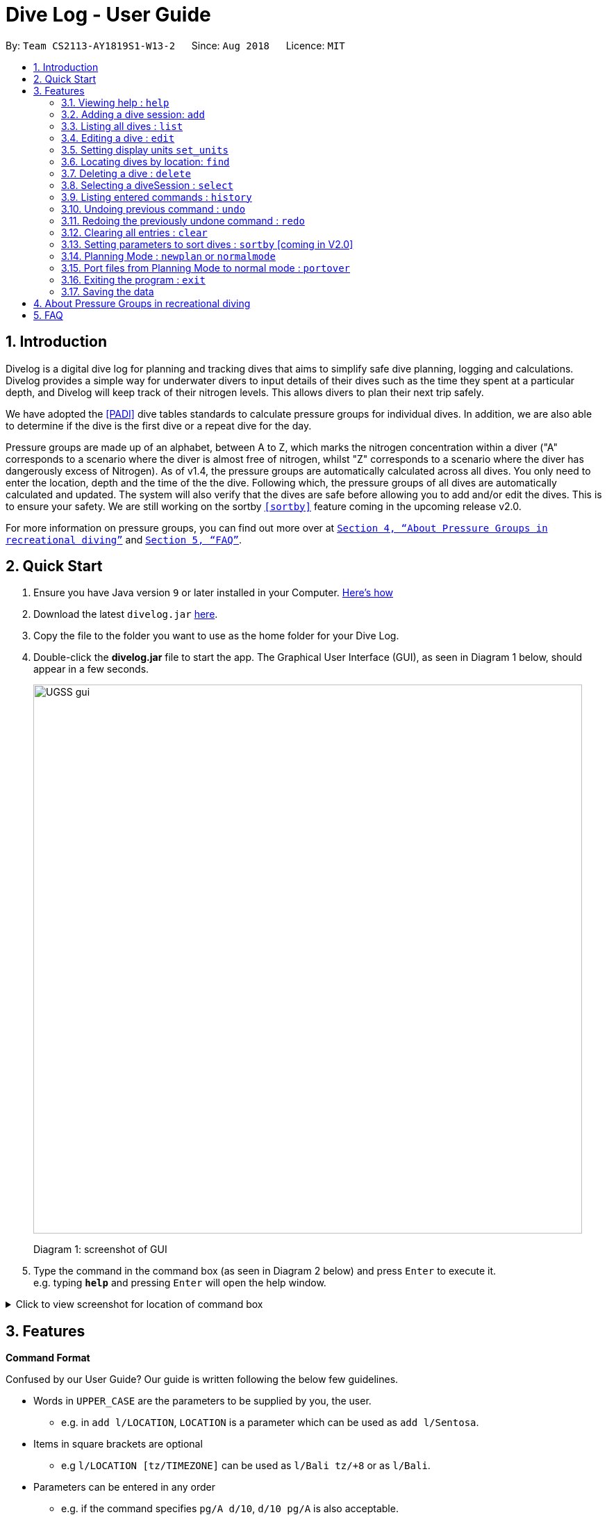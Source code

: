 = Dive Log - User Guide
:site-section: UserGuide
:toc:
:toc-title:
:toc-placement: preamble
:sectnums:
:imagesDir: images
:stylesDir: stylesheets
:xrefstyle: full
:experimental:
ifdef::env-github[]
:tip-caption: :bulb:
:note-caption: :information_source:
endif::[]
:repoURL: https://github.com/CS2113-AY1819S1-W13-2/main

By: `Team CS2113-AY1819S1-W13-2`      Since: `Aug 2018`      Licence: `MIT`

== Introduction

Divelog is a digital dive log for planning and tracking dives that aims to simplify safe dive planning, logging and calculations.
Divelog provides a simple way for underwater divers to input details of their dives such as the time they spent at a particular depth, and Divelog will keep track of their nitrogen levels.
This allows divers to plan their next trip safely. +

We have adopted the <<PADI>> dive tables standards to calculate pressure groups for individual dives. In addition, we are also able to determine if the dive is the first dive or a repeat dive for the day.

Pressure groups are made up of an alphabet, between A to Z, which marks the nitrogen concentration within a diver ("A" corresponds to a scenario where the diver is almost free of nitrogen, whilst "Z" corresponds to a scenario where the diver has dangerously excess of Nitrogen).
As of v1.4, the pressure groups are automatically calculated across all dives. You only need to enter the location, depth and the time of the the dive. Following which, the pressure groups of all dives are automatically calculated and updated.
The system will also verify that the dives are safe before allowing you to add and/or edit the dives. This is to ensure your safety.
We are still working on the sortby
`<<sortby>>` feature coming in the upcoming release v2.0. +

For more information on pressure groups, you can find out more over at `<<pressure_groups>>` and  `<<FAQ>>`.

== Quick Start

.  Ensure you have Java version `9` or later installed in your Computer.
http://www.methods.co.nz/asciidoc/[Here's how^]
.  Download the latest `divelog.jar` link:{repoURL}/releases[here].
.  Copy the file to the folder you want to use as the home folder for your Dive Log.
.  Double-click the *divelog.jar* file to start the app. The Graphical User Interface (GUI), as seen in Diagram 1 below, should appear in a few seconds.
+
image::UGSS_gui.png[width="790"]
Diagram 1: screenshot of GUI
+
.  Type the command in the command box (as seen in Diagram 2 below) and press kbd:[Enter] to execute it. +
e.g. typing *`help`* and pressing kbd:[Enter] will open the help window.

+++ <details><summary> +++
Click to view screenshot for location of command box
+++ </summary><div> +++
image::UGSS_Ui_command.png[width="800"]
Diagram 2: Command Box location
+++ </div></details> +++

[[Features]]
== Features

====
*Command Format*

Confused by our User Guide? Our guide is written following the below few guidelines.

* Words in `UPPER_CASE` are the parameters to be supplied by you, the user.
** e.g. in `add l/LOCATION`, `LOCATION` is a parameter which can be used as `add l/Sentosa`.
* Items in square brackets are optional
** e.g `l/LOCATION [tz/TIMEZONE]` can be used as `l/Bali tz/+8` or as `l/Bali`.
* Parameters can be entered in any order
** e.g. if the command specifies `pg/A d/10`, `d/10 pg/A` is also acceptable.
* A vertical bar `a|b` means either `a` or `b` will work as inputs.
====

=== Viewing help : `help`

Use this command to help window to see the user guide. Upon entering the command, a separate window with the user guide will open.

Format: `help`

+++ <details><summary> +++
Click here to view the screenshots to open help within the application
+++ </summary><div> +++

image::UGSS_help1.png[width="800"]
Diagram 3: Enter the help command in the command box

image::UGSS_help2.png[width="800"]
Diagram 4: The help guide will open up

+++ </div></details> +++

TIP: You can close the guide by closing it. This can be done by clicking on the X on the top right corner.

+++ <details><summary> +++
Click here to view the screenshot on how to close the help window when open within the application
+++ </summary><div> +++

image::UGSS_help3.png[width="800"]
Diagram 5: Click the X to close

+++ </div></details> +++


// tag::add[]
[[Add]]
=== Adding a dive session: `add`

Use this command to adds your new dive session to the Dive Log.

Format: `add ds/DATE_STARTED ts/TIME_DIVE_STARTED de/DATE_ENDED te/TIME_DIVE_ENDED ss/SAFETY_STOP  d/DEPTH  l/LOCATION`

TIP: Words in UPPER_CASE are the parameters, items in SQUARE_BRACKETS are optional. Order of parameters are fixed as per the format above, meaning if you entered the ts/TIME_DIVE_STARTED before the ds/DATE_STARTED,
the program will not be able to add your dive.

Put a `ts/` before the time started(24 hours format - HHMM), te/time ended (24 hours format - HHMM), d/depth (in metres), l/ location (location name), per dive at v1.0) (optional) and pg/initial pressure group.

_Example:_ `add ds/04082018 ts/0900 de/04082018  te/1020 ss/1015 d/15 l/Bukit Lagoon tz/+8`

A list of possible command flags is shown below.

.Table of Prefix and Data
[options="header"]
|=========================================
|Data                                           |Prefix         |Example
|Date started / Ended (DDMMYYYY)                |ds or de       |ds/04082018 or de/05082018
|Time Started / Ended (HHMM)                    |ts or te       |ts/0800 or te/0900
|Location                                       |l              |l/Sentosa
|Depth (integer value). Depending on whether the app is set to use meters or feet, the value used will change. |d              |d/18
|Timezone (in UTC)                              |tz             |tz/+12 or tz/-5
|=========================================

Adding a command may fail for a variety of reasons. This is to ensure your safety during dives. As a rule of thumb some reasons why a dive may not be added include:

* The dive puts you outside the safety guidelines given by padi (i.e. its too deep or long).
* The dive makes some other dives you take go out of padi's safety guidelines.
* The dive timing overlaps with another dive.
* Issues with the way you entered the command.

An important thing to note is that your safety stop time must be between your start and end time.

If for instance you enter an invalid dive, the system will tell you that you have dived to deep. Some common error messages are shown below:

.Common error messages (non-exhaustive list)
[options="header"]
|=========================================
|Error Messages                                                           |Cause
|The dive overlaps with another dive. Not updating the divelog.           | There is another dive which is occuring at the same time.
|Dive is too deep and too long!!                                          | The dive you added is too long/deep given your current plans. This message is often accompanied by advice about how you can stay safe. Please follow it.
|Invalid date format! (Not DDMMYYYY)                                      | Date you entered is invalid. Make sure the date is in the form of DDMMYYYY
|Invalid time format! (Not HHMM)  | Time entered is in invalid format.
|Start and End date or time or Safety Stop Time are not in chronological order! Start Date should be earlier than End Date! Safety Stop should be between Start and End time" | You need to make sure that your start time is before your end time and safety stop comes inbetween.
|=========================================
//end::add[]

[[List]]
=== Listing all dives : `list`

To display all the dives that you have previously recorded, `list` shows a list of all dives in the dive log. +
To change the manner in which your dives are ordered, view `<<sortby>>`

Format: `list`

+++ <details><summary> +++
Click here to see the screenshot for list
+++ </summary><div> +++

image::UGSS_list.png[width="800"]
Diagram 6: List command

+++ </div></details> +++

//tag::edit[]
[[Edit]]
=== Editing a dive : `edit` [[edit]]

If you made a mistake while adding a new dive, `edit` will come in handy.
`edits` edits an existing dive session in the Dive Log. +
The only parameters you have to input are the data of that specific dive session at `INDEX`

Format: `edit INDEX [ts/TIME_START] [te/TIME_END] [ss/SAFETY_STOP_TIME] [d/DEPTH] [pg/PG_AT_START] [l/LOCATION]...`

****
* Edits the dive at the specified `INDEX`. The index refers to the index number shown in the displayed dive list. The index *must be a positive integer* 1, 2, 3, ...
* At least one of the optional fields must be provided.
* Existing values will be updated to the input values.
****

Examples:
`edit 1 pge/F l/Tioman`

NOTE: All data provided must comply to chronological order, meaning to say Date/Time Started has to be earlier than Date/Time Ended.

.Table of Prefix and Data
[options="header"]
|=========================================
|Data                                           |Prefix         |Example
|Date started / Ended (DDMMYYYY)                |ds or de       |ds/04082018 or de/05082018
|Time Started / Ended (HHMM)                    |ts or te       |ts/0800 or te/0900
|Location                                       |l              |l/Sentosa
|Depth (integer value)                          |d              |d/18
|Timezone (in UTC)                              |tz             |tz/+12 or tz/-5
|=========================================

Like the `add` command, edit may fail for a variety of reasons. The same rules which apply for add apply for edit.
For a set of reasons why an edit may fail please take a look at <<add>>.
//end::edit[]

//tag::set_units[]
[[set_units]]
=== Setting display units `set_units` [[set_units]]
If you're not used to the metric or imperial system, `set_units`
switches between meters and feet. (App defaults to meters) All data displayed will be automatically and accurately converted  +
Format: `set_units meters|feet` +
****
* As of v1.4 it updates both the DISPLAY units and the actual entered units.
* The settings are not saved upon application restart.
* Internally, we store everything in meters, as a result the xml file produced will always be in meters.
****
Example usage: `set_units feet`
//end::set_units[]

[[Find]]
=== Locating dives by location: `find` [[find]]
Looking for a specific dive? Use `find` to find dives whose location contain any of the given keywords that you input. +
Format: `find KEYWORD [MORE_KEYWORDS]`

****
* The search is case insensitive. e.g `tioman` will match `Tioman`
* Only the location is searched.
* Only full words will be matched e.g. `Han` will not match `Hans`
****

Examples:

* `find Bali` +
Returns `Dive at Bali`

+++ <details><summary> +++
Click here to view the screenshot for an example of a successful find
+++ </summary><div> +++

image::UGSS_find.png[width="800"]
Diagram 7: Find command
+++ </div></details> +++

[[Delete]]
=== Deleting a dive : `delete`
Deletes the specified dive from the Dive Log. +
Format: `delete INDEX`

****
* Deletes the dive at the specified `INDEX`.
* The index refers to the index number shown in the displayed dive list.
* The index *must be a positive integer* 1, 2, 3, ...
****

Examples:

* `list` +
`delete 2` +
Deletes the 2nd dive in the Dive Log.
* `find Bali` +
`delete 1` +
Deletes the 1st dive in the results of the `find` command.

[[Select]]
=== Selecting a diveSession : `select`
Selects the dive identified by the index number used in the displayed dive list. +
Format: `select INDEX`

****
* Selects the dive and loads the details of the dive at the specified `INDEX`.
* The current pressure group of the start of the dive and end of the dive will be displayed.
* The pressure group is colour-coded based on its severity for easier reference. (Green being ok, orange in danger zone and red means critical)
* The index refers to the index number shown in the displayed diveSession list.
* The index *must be a positive integer* `1, 2, 3, ...`
****

Examples:

* `list` +
`select 2` +
Selects the 2nd dive in the Dive Log.
* `find Bali` +
`select 1` +
Selects the 1st dive in the results of the `find` command.

+++ <details><summary> +++
Click here to view the screenshot for a successful select
+++ </summary><div> +++

image::UGSS_select.png[width="800"]
Diagram 8: Select command

+++ </div></details> +++

[[History]]
=== Listing entered commands : `history`

Forgot what command you did just now and corrupted your data? Find our what command exactly did you execute
 before you correct your data! +

Format: `history`

[NOTE]
====
Pressing the kbd:[&uarr;] and kbd:[&darr;] arrows will display the previous and next input respectively in the command box.
====

+++ <details><summary> +++
Click here to view the screenshot for a successful history command
+++ </summary><div> +++

image::UGSS_history.png[width="800"]
Diagram 9: History command

+++ </div></details> +++

// tag::undoredo[]
[[undoredo]]
=== Undoing previous command : `undo` [[undo]]
The perfect solution to a slip of the finger. `undo` restores the Dive Log to the state before the previous _undoable_ command was executed. +

Format: `undo`

[NOTE]
====
Undoable commands: those commands that modify the Dive Log's content (`add`, `delete`, `edit` and `clear` only).
====

Examples:

* `delete 1` +
`list` +
`undo` (reverses the `delete 1` command) +

* `select 1` +
`list` +
`undo` +
The `undo` command fails as there are no undoable commands executed previously.

* `delete 1` +
`clear` +
`undo` (reverses the `clear` command) +
`undo` (reverses the `delete 1` command) +

[[redo]]
=== Redoing the previously undone command : `redo`
Ever thought of undo-ing a `undo` command? `Redo`
reverses the most recent `undo` command. +
Format: `redo`

Examples:

* `delete 1` +
`undo` (reverses the `delete 1` command) +
`redo` (reapplies the `delete 1` command) +

* `delete 1` +
`redo` +
The `redo` command fails as there are no `undo` commands executed previously.

* `delete 1` +
`clear` +
`undo` (reverses the `clear` command) +
`undo` (reverses the `delete 1` command) +
`redo` (reapplies the `delete 1` command) +
`redo` (reapplies the `clear` command) +
// end::undoredo[]

[[clear]]
=== Clearing all entries : `clear`

This command, as the name suggests, clears Dive Log of *all* your previous dive logs and
gives you a clean start to use Dive Log again! +

Format: `clear`

TIP: Performed an accidental `clear` of your precious data? Use `undo` to, _you've guessed it_, undo your mistaken `clear` command to restore all your deleted dive sessions.
    +
     <<undo>>


// tag::sortby[]
=== Setting parameters to sort dives : `sortby` [[sortby]] [coming in V2.0]

In V1.4, all dives are sorted automatically according to time and date by default.

Want to view your dives in ranked order by different options? Simply type `sortby` followed by a `KEYWORD`,
 your following `list`, `find` commands will return you all your dive sessions in that particular order. +

Format: `sortby KEYWORD`
WARNING: You can only use the specific keywords below.

.Table of parameters available to sort by
[options="header"]
|=========================================
|Parameter Type                                 |Keyword
|Time                                           |time
|Location (lexicographical)                     |location
|Duration of Dive                               |duration
|=========================================

// end::sortby[]
// tag::newplan[]

[[newplan]]
=== Planning Mode : `newplan` or `normalmode`

The planning mode is a temporary space for you to plan trips and to simulate dives. This is especially important if you
 are planning on a multiple day diving trip! +
 When you enter the planning mode, simply enter simulation dives as per how you would use the other commands normally.

When you exit, all your simulation files will be deleted automatically. In the Current V1.4,
planning mode only supports `add`, `delete` and `edit` commands +

Format: `newplan` to enter Planning Mode, `normalmode` to exit planning mode.

TIP: When you exit the planning mode, you will return to the state before you entered.

[[portover]]
=== Port files from Planning Mode to normal mode : `portover`
When you have finished your plan and found the perfect set of dives, simply input the `portover` command and
the app will port all planning data into data in the normal mode.

TIP: You cannot use this command in `normalmode` as there are no planning data to port over.
// end::newplan[]

[[exit]]
=== Exiting the program : `exit`

Finished using Dive Log? This command shuts down Dive Log, and saves your new dive session data for your next use. +

Format: `exit`

=== Saving the data

Worry not! Dive Log  saves all your data in the hard disk *automatically* after any command that changes the data. +

There is absolutely no need to save manually.

== About Pressure Groups in recreational diving [[pressure_groups]]

New to diving and to our product? Pressure groups are a crucial part of diving, as it limits the amount of time you can spend underwater. In this section, we will explain how diving and pressure groups are related.

image::PADI_TableOneAndTwo.png[width="790"]
[[Diagram_10]]Diagram 10: PADI Recreational Dive Planner, Table 1 (No Decompression Limits and Group Designation Table)
and Table 2 (Surface Interval Credit Table) +

image::PADI_TableThree.png[width="790"]
[[Diagram_11]]Diagram 11: PADI Recreational Dive Planner, Table 3 (Repetitive Dive Timetable)

The three PADI tables as shown in the above two diagrams (<<Diagram_10>> and <<Diagram_11>>) are normally physically carried along by recreational divers for them to calculate their pressure group manually.

Workflow of a recreational diver who wants to check out his/her pressure group:

.  For the diver's first dive of the day, the diver dives to a depth of 19 metres for 29 minutes. Referring to <<Diagram_10>>, Table 1 (No Decompression Limits and Group Designation Table),
the diver would find the depth (19) at the top row. There is no 19 metres in the table, so the closest rounded-up value is 20 metres. He would then go down that 20m column until he finds 29 minutes,
or the closest rounded up value which is 30 minutes. The diver will then draw his finger along the row to the left to match a character, which is "M". His new pressure group is now "M".
.  For the diver's second and subsequent dives of the day, he would have to refer to table 3 in <<Diagram_11>> (Repetitive Dive Timetable). The diver wants to dive to 10 metres for 15 minutes for his second dive.
The diver has already surfaced for three hours, which is the minimum time for any pressure group to reach the minimum "A" pressure group, as per Table 2 in <<Diagram_10>> (Surface Interval Credit Table).
Finding his current pressure group "A" on the top row of Table 3, he would match the depth he wants to dive to (10m), and get the values 10 at the top and 209 at the bottom.
10 minutes refer the Residual Nitrogen Time (RNT) and 209 minutes refer to the adjusted no decompression limits. The diver has to add the RNT value (10) to his intended/actual diving time (15 minutes), giving a total of 25 minutes
Total Bottom Time (TBT). Going back to Table 1 in <<Diagram_10>>, for a depth of 10 metres and 25 minutes TBT, his new pressure group would be "C".

== FAQ [[FAQ]]

Below are the few Frequently Asked Questions (FAQs). If your doubts are not addressed below, please feel free to post your doubts directly on our product https://github.com/CS2113-AY1819S1-W13-2/main[Git Page^].

*Q*: How do I transfer my data to another Computer? +
*A*: Install the app in the other computer and overwrite the empty data file it creates with the file that contains the data of your previous Dive Log folder.

*Q*: What is the purpose of having a recreational dive planner in the first place? Can't I just dive to whatever depth for as long as I want? +
*A*: The purpose of the Recreational Dive Planner is to make all dives no decompression dives. Proper planning assures that all dives, single or repetitive, are within the no decompression limits by controlling the length of the dive, the depth of the dive, and the sur- face interval between dives.
The Recreational Dive Planner Table is actually three tables linked together. Each of the three tables provides information for planning dives within accepted nitrogen levels.

*Q*: Where can I find out more about PADI dive tables? [[PADI]] +
*A*: The 36-page long Instructions for Use official document can be found https://elearning.padi.com/company0/tools/RDP%20InsforUseMet.pdf[Padi's Website].


